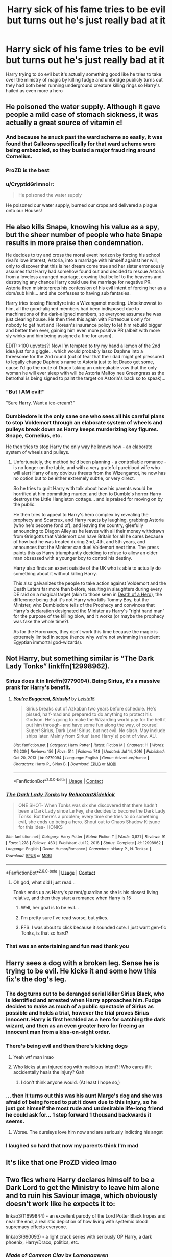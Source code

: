 #+TITLE: Harry sick of his fame tries to be evil but turns out he's just really bad at it

* Harry sick of his fame tries to be evil but turns out he's just really bad at it
:PROPERTIES:
:Author: Gaidhlig_allt
:Score: 342
:DateUnix: 1619886118.0
:DateShort: 2021-May-01
:FlairText: Prompt
:END:
Harry trying to do evil but it's actually something good like he tries to take over the ministry of magic by killing fudge and umbridge publicly turns out they had both been running underground creature killing rings so Harry's hailed as even more a hero


** He poisoned the water supply. Although it gave people a mild case of stomach sickness, it was actually a great source of vitamin c!
:PROPERTIES:
:Author: JustALycanTomboy
:Score: 222
:DateUnix: 1619894264.0
:DateShort: 2021-May-01
:END:

*** And because he snuck past the ward scheme so easily, it was found that Galleons specifically for that ward scheme were being embezzled, so they busted a major fraud ring around Cornelius.
:PROPERTIES:
:Author: 1killer911
:Score: 82
:DateUnix: 1619915565.0
:DateShort: 2021-May-02
:END:


*** ProZD is the best
:PROPERTIES:
:Author: ePICFAeYL
:Score: 59
:DateUnix: 1619900043.0
:DateShort: 2021-May-02
:END:


*** u/CryptidGrimnoir:
#+begin_quote
  He poisoned the water supply
#+end_quote

He poisoned our water supply, burned our crops and delivered a plague onto our Houses!
:PROPERTIES:
:Author: CryptidGrimnoir
:Score: 9
:DateUnix: 1619974664.0
:DateShort: 2021-May-02
:END:


** He also kills Snape, knowing his value as a spy, but the sheer number of people who hate Snape results in more praise then condemnation.

He decides to try and cross the moral event horizon by forcing his school rival's love interest, Astoria, into a marriage with himself against her will, only to discover that this is her dream come true and her sister erroneously assumes that Harry had somehow found out and decided to rescue Astoria from a loveless arranged marriage, crowing that belief to the heavens and destroying any chance Harry could use the marriage for negative PR. Astoria then misinterprets his confession of his evil intent of forcing her as a dom/sub kink... and she confesses to having sub fantasies.

Harry tries tossing Fiendfyre into a Wizengamot meeting. Unbeknownst to him, all the good-aligned members had been indisposed due to machinations of the dark-aligned members, so everyone assumes he was just clearing house. He then tries this again with Fortescue's only for nobody to get hurt and Florean's insurance policy to let him rebuild bigger and better then ever, gaining him even more positive PR (albeit with more sly winks and him being assigned a fine for arson).

EDIT: >100 upvotes?! Now I'm tempted to try my hand a lemon of the 2nd idea just for a giggle... which would probably lasso Daphne into a threesome for the 2nd round (out of fear that their dad might get pressured to legally change Daphne's name to Astoria just to let Draco get some, cause I'd go the route of Draco taking an unbreakable vow that the only woman he will ever sleep with will be Astoria Malfoy nee Greengrass as the betrothal is being signed to paint the target on Astoria's back so to speak)...
:PROPERTIES:
:Author: Avigorus
:Score: 145
:DateUnix: 1619910482.0
:DateShort: 2021-May-02
:END:

*** "But I AM evil!"

"Sure Harry. Want a ice-cream?"
:PROPERTIES:
:Author: Wendysbooks
:Score: 10
:DateUnix: 1620284185.0
:DateShort: 2021-May-06
:END:


*** Dumbledore is the only sane one who sees all his careful plans to stop Voldemort through an elaborate system of wheels and pulleys break down as Harry keeps murderizing key figures. Snape, Cornelius, etc.

He then tries to stop Harry the only way he knows how - an elaborate system of wheels and pulleys.
:PROPERTIES:
:Author: Uncommonality
:Score: 12
:DateUnix: 1620122777.0
:DateShort: 2021-May-04
:END:

**** Unfortunately, the method he'd been planning - a controllable romance - is no longer on the table, and with a very grateful pureblood wife who will alert Harry of any obvious threats from the Wizengamot, he now has no option but to be either extremely subtle, or very direct.

So he tries to guilt Harry with talk about how his parents would be horrified at him committing murder, and then to Dumble's horror Harry destroys the Little Hangleton cottage... and is praised for moving on by the public.

He then tries to appeal to Harry's hero complex by revealing the prophecy and Scarcrux, and Harry reacts by laughing, grabbing Astoria (who he's become fond of), and leaving the country, gleefully announcing to Diagon Alley as he leaves with all their money withdrawn from Gringotts that Voldemort can have Britain for all he cares because of how bad he was treated during 2nd, 4th, and 5th years, and announces that the Minister can duel Voldemort next time. The press paints this as Harry triumphantly deciding to refuse to allow an older man obsessed with a younger boy to control his destiny.

Harry also finds an expert outside of the UK who is able to actually do something about it without killing Harry.

This also galvanizes the people to take action against Voldemort and the Death Eaters far more than before, resulting in slaughters during every DE raid on a magical target (akin to those seen in [[https://www.fanfiction.net/s/8560964/1/Death-of-a-Hero][Death of a Hero]]), the difference being that it's not Harry who kills Tommy Boy, but the Minister, who Dumbledore tells of the Prophecy and convinces that Harry's declaration designated the Minister as Harry's "right hand man" for the purpose of the killing blow, and it works (or maybe the prophecy was fake the whole time?).

As for the Horcruxes, they don't work this time because the magic is extremely limited in scope (hence why we're not swimming in ancient Egyptian immortal god-wizards).
:PROPERTIES:
:Author: Avigorus
:Score: 6
:DateUnix: 1620246076.0
:DateShort: 2021-May-06
:END:


** Not Harry, but something similar is “The Dark Lady Tonks” linkffn(12998962).
:PROPERTIES:
:Author: ceplma
:Score: 76
:DateUnix: 1619891862.0
:DateShort: 2021-May-01
:END:

*** Sirius does it in linkffn(9779094). Being Sirius, it's a massive prank for Harry's benefit.
:PROPERTIES:
:Author: TheWhiteSquirrel
:Score: 10
:DateUnix: 1619921574.0
:DateShort: 2021-May-02
:END:

**** [[https://www.fanfiction.net/s/9779094/1/][*/You're Buggered, Siriusly!/*]] by [[https://www.fanfiction.net/u/4687708/Leiste15][/Leiste15/]]

#+begin_quote
  Sirius breaks out of Azkaban two years before schedule. He's pissed, half-mad and prepared to do anything to protect his Godson. He's going to make the Wizarding world pay for the hell it put him through- and have some fun along the way, of course! Super! Sirius, Dark Lord! Sirius, but not evil. No slash. May include ships later. Mainly from Sirius' (and Harry's) point of view. AU.
#+end_quote

^{/Site/:} ^{fanfiction.net} ^{*|*} ^{/Category/:} ^{Harry} ^{Potter} ^{*|*} ^{/Rated/:} ^{Fiction} ^{M} ^{*|*} ^{/Chapters/:} ^{11} ^{*|*} ^{/Words/:} ^{116,239} ^{*|*} ^{/Reviews/:} ^{156} ^{*|*} ^{/Favs/:} ^{514} ^{*|*} ^{/Follows/:} ^{748} ^{*|*} ^{/Updated/:} ^{Jul} ^{14,} ^{2016} ^{*|*} ^{/Published/:} ^{Oct} ^{20,} ^{2013} ^{*|*} ^{/id/:} ^{9779094} ^{*|*} ^{/Language/:} ^{English} ^{*|*} ^{/Genre/:} ^{Adventure/Humor} ^{*|*} ^{/Characters/:} ^{Harry} ^{P.,} ^{Sirius} ^{B.} ^{*|*} ^{/Download/:} ^{[[http://www.ff2ebook.com/old/ffn-bot/index.php?id=9779094&source=ff&filetype=epub][EPUB]]} ^{or} ^{[[http://www.ff2ebook.com/old/ffn-bot/index.php?id=9779094&source=ff&filetype=mobi][MOBI]]}

--------------

*FanfictionBot*^{2.0.0-beta} | [[https://github.com/FanfictionBot/reddit-ffn-bot/wiki/Usage][Usage]] | [[https://www.reddit.com/message/compose?to=tusing][Contact]]
:PROPERTIES:
:Author: FanfictionBot
:Score: 8
:DateUnix: 1619921601.0
:DateShort: 2021-May-02
:END:


*** [[https://www.fanfiction.net/s/12998962/1/][*/The Dark Lady Tonks/*]] by [[https://www.fanfiction.net/u/1094154/ReluctantSidekick][/ReluctantSidekick/]]

#+begin_quote
  ONE SHOT- When Tonks was six she discovered that there hadn't been a Dark Lady since Le Fey, she decides to become the Dark Lady Tonks. But there's a problem; every time she tries to do something evil, she ends up being a hero. Shout out to Chaos Shadow Kitsune for this idea- HONKS
#+end_quote

^{/Site/:} ^{fanfiction.net} ^{*|*} ^{/Category/:} ^{Harry} ^{Potter} ^{*|*} ^{/Rated/:} ^{Fiction} ^{T} ^{*|*} ^{/Words/:} ^{3,821} ^{*|*} ^{/Reviews/:} ^{91} ^{*|*} ^{/Favs/:} ^{1,278} ^{*|*} ^{/Follows/:} ^{463} ^{*|*} ^{/Published/:} ^{Jul} ^{12,} ^{2018} ^{*|*} ^{/Status/:} ^{Complete} ^{*|*} ^{/id/:} ^{12998962} ^{*|*} ^{/Language/:} ^{English} ^{*|*} ^{/Genre/:} ^{Humor/Romance} ^{*|*} ^{/Characters/:} ^{<Harry} ^{P.,} ^{N.} ^{Tonks>} ^{*|*} ^{/Download/:} ^{[[http://www.ff2ebook.com/old/ffn-bot/index.php?id=12998962&source=ff&filetype=epub][EPUB]]} ^{or} ^{[[http://www.ff2ebook.com/old/ffn-bot/index.php?id=12998962&source=ff&filetype=mobi][MOBI]]}

--------------

*FanfictionBot*^{2.0.0-beta} | [[https://github.com/FanfictionBot/reddit-ffn-bot/wiki/Usage][Usage]] | [[https://www.reddit.com/message/compose?to=tusing][Contact]]
:PROPERTIES:
:Author: FanfictionBot
:Score: 44
:DateUnix: 1619891883.0
:DateShort: 2021-May-01
:END:

**** Oh god, what did I just read...

Tonks ends up as Harry's parent/guardian as she is his closest living relative, and then they start a romance when Harry is 15
:PROPERTIES:
:Author: blueocean43
:Score: 55
:DateUnix: 1619909422.0
:DateShort: 2021-May-02
:END:

***** Well, her goal is to be evil...
:PROPERTIES:
:Author: Phobrouis
:Score: 23
:DateUnix: 1619922301.0
:DateShort: 2021-May-02
:END:


***** I'm pretty sure I've read worse, but yikes.
:PROPERTIES:
:Author: Vercalos
:Score: 18
:DateUnix: 1619917594.0
:DateShort: 2021-May-02
:END:


***** FFS. I was about to click because it sounded cute. I just want gen-fic Tonks, is that so hard?
:PROPERTIES:
:Author: TJ_Rowe
:Score: 7
:DateUnix: 1619960651.0
:DateShort: 2021-May-02
:END:


*** That was an entertaining and fun read thank you
:PROPERTIES:
:Author: Gaidhlig_allt
:Score: 14
:DateUnix: 1619898835.0
:DateShort: 2021-May-02
:END:


** Harry sees a dog with a broken leg. Sense he is trying to be evil. He kicks it and some how this fix's the dog's leg.
:PROPERTIES:
:Author: L_thefriendlygohst
:Score: 42
:DateUnix: 1619907236.0
:DateShort: 2021-May-02
:END:

*** The dog turns out to be deranged serial killer Sirius Black, who is identified and arrested when Harry approaches him. Fudge decides to make as much of a public spectacle of Sirius as possible and holds a trial, however the trial proves Sirius innocent. Harry is first heralded as a hero for catching the dark wizard, and then as an even greater hero for freeing an innocent man from a kiss-on-sight order.
:PROPERTIES:
:Author: CenturionShishKebab
:Score: 58
:DateUnix: 1619916545.0
:DateShort: 2021-May-02
:END:


*** There's being evil and then there's kicking dogs
:PROPERTIES:
:Author: drainingdisposition
:Score: 38
:DateUnix: 1619912780.0
:DateShort: 2021-May-02
:END:

**** Yeah wtf man lmao
:PROPERTIES:
:Author: Faeriie
:Score: 18
:DateUnix: 1619913619.0
:DateShort: 2021-May-02
:END:


**** Who kicks at an injured dog with malicious intent?! Who cares if it accidentally heals the injury? Gah
:PROPERTIES:
:Author: BlackShieldCharm
:Score: 13
:DateUnix: 1619913747.0
:DateShort: 2021-May-02
:END:

***** I don't think anyone would. (At least I hope so,)
:PROPERTIES:
:Author: L_thefriendlygohst
:Score: 6
:DateUnix: 1619915246.0
:DateShort: 2021-May-02
:END:


*** ... then it turns out this was his aunt Marge's dog and she was afraid of being forced to put it down due to this injury, so he just got himself the most rude and undesirable life-long friend he could ask for... 1 step forward 1 thousand backwards it seems.
:PROPERTIES:
:Author: JOKERRule
:Score: 15
:DateUnix: 1619919203.0
:DateShort: 2021-May-02
:END:

**** Worse. The dursleys love him now and are seriously indicting his angst
:PROPERTIES:
:Author: selwyntarth
:Score: 7
:DateUnix: 1619934518.0
:DateShort: 2021-May-02
:END:


*** I laughed so hard that now my parents think I'm mad
:PROPERTIES:
:Author: Jaron5_55
:Score: 6
:DateUnix: 1619930246.0
:DateShort: 2021-May-02
:END:


** It's like that one ProZD video lmao
:PROPERTIES:
:Author: AstoriaPheonix
:Score: 12
:DateUnix: 1619914153.0
:DateShort: 2021-May-02
:END:


** Two fics where Harry declares himself to be a Dark Lord to get the Ministry to leave him alone and to ruin his Saviour image, which obviously doesn't work like he expects it to:

linkao3(11699844) - an excellent parody of the Lord Potter Black tropes and near the end, a realistic depiction of how living with systemic blood supremacy effects everyone.

linkao3(690093) - a light crack series with seriously OP Harry, a dark phoenix, Harry/Draco, politics, etc.
:PROPERTIES:
:Author: alephnumber
:Score: 23
:DateUnix: 1619909435.0
:DateShort: 2021-May-02
:END:

*** [[https://archiveofourown.org/works/11699844][*/Made of Common Clay/*]] by [[https://www.archiveofourown.org/users/Lomonaaeren/pseuds/Lomonaaeren][/Lomonaaeren/]]

#+begin_quote
  Harry has reached a very bitter and jaded thirty. His efforts to reform the Ministry haven't lessened the corruption or pure-blood bigotry one bit. That's when he finds out that he's apparently a part of a pure-blood nobility he's never heard of before; he's Lord Potter and Lord Black. Unfortunately, that revelation's come too late for him to be a reformer. All Harry wants to do is tear the system down and salt the earth. And with a double Lordship, he just might have the power to do that.
#+end_quote

^{/Site/:} ^{Archive} ^{of} ^{Our} ^{Own} ^{*|*} ^{/Fandom/:} ^{Harry} ^{Potter} ^{-} ^{J.} ^{K.} ^{Rowling} ^{*|*} ^{/Published/:} ^{2017-08-04} ^{*|*} ^{/Completed/:} ^{2019-09-13} ^{*|*} ^{/Words/:} ^{129746} ^{*|*} ^{/Chapters/:} ^{43/43} ^{*|*} ^{/Comments/:} ^{870} ^{*|*} ^{/Kudos/:} ^{2545} ^{*|*} ^{/Bookmarks/:} ^{766} ^{*|*} ^{/Hits/:} ^{51819} ^{*|*} ^{/ID/:} ^{11699844} ^{*|*} ^{/Download/:} ^{[[https://archiveofourown.org/downloads/11699844/Made%20of%20Common%20Clay.epub?updated_at=1619833438][EPUB]]} ^{or} ^{[[https://archiveofourown.org/downloads/11699844/Made%20of%20Common%20Clay.mobi?updated_at=1619833438][MOBI]]}

--------------

[[https://archiveofourown.org/works/690093][*/Easy as Falling/*]] by [[https://www.archiveofourown.org/users/Lomonaaeren/pseuds/Lomonaaeren][/Lomonaaeren/]]

#+begin_quote
  Harry doesn't really like the way things are going in the wizarding world. But who's going to do something about it?...Him, that's who! (Or, how Harry became a Benevolently Snarky Dark Lord).
#+end_quote

^{/Site/:} ^{Archive} ^{of} ^{Our} ^{Own} ^{*|*} ^{/Fandom/:} ^{Harry} ^{Potter} ^{-} ^{J.} ^{K.} ^{Rowling} ^{*|*} ^{/Published/:} ^{2013-02-18} ^{*|*} ^{/Completed/:} ^{2013-09-24} ^{*|*} ^{/Words/:} ^{119913} ^{*|*} ^{/Chapters/:} ^{39/39} ^{*|*} ^{/Comments/:} ^{531} ^{*|*} ^{/Kudos/:} ^{3064} ^{*|*} ^{/Bookmarks/:} ^{530} ^{*|*} ^{/Hits/:} ^{107231} ^{*|*} ^{/ID/:} ^{690093} ^{*|*} ^{/Download/:} ^{[[https://archiveofourown.org/downloads/690093/Easy%20as%20Falling.epub?updated_at=1619833431][EPUB]]} ^{or} ^{[[https://archiveofourown.org/downloads/690093/Easy%20as%20Falling.mobi?updated_at=1619833431][MOBI]]}

--------------

*FanfictionBot*^{2.0.0-beta} | [[https://github.com/FanfictionBot/reddit-ffn-bot/wiki/Usage][Usage]] | [[https://www.reddit.com/message/compose?to=tusing][Contact]]
:PROPERTIES:
:Author: FanfictionBot
:Score: 3
:DateUnix: 1619909456.0
:DateShort: 2021-May-02
:END:


** Aww
:PROPERTIES:
:Author: FireflyArc
:Score: 6
:DateUnix: 1619892796.0
:DateShort: 2021-May-01
:END:


** [[https://youtu.be/GPUgjy-Pn-4][So something like this]]
:PROPERTIES:
:Author: agrizzlybear23
:Score: 6
:DateUnix: 1619925812.0
:DateShort: 2021-May-02
:END:


** RemindMe! 1 week
:PROPERTIES:
:Author: starlighz
:Score: 4
:DateUnix: 1619891441.0
:DateShort: 2021-May-01
:END:

*** I will be messaging you in 7 days on [[http://www.wolframalpha.com/input/?i=2021-05-08%2017:50:41%20UTC%20To%20Local%20Time][*2021-05-08 17:50:41 UTC*]] to remind you of [[https://www.reddit.com/r/HPfanfiction/comments/n2lnlq/harry_sick_of_his_fame_tries_to_be_evil_but_turns/gwkdfhf/?context=3][*this link*]]

[[https://www.reddit.com/message/compose/?to=RemindMeBot&subject=Reminder&message=%5Bhttps%3A%2F%2Fwww.reddit.com%2Fr%2FHPfanfiction%2Fcomments%2Fn2lnlq%2Fharry_sick_of_his_fame_tries_to_be_evil_but_turns%2Fgwkdfhf%2F%5D%0A%0ARemindMe%21%202021-05-08%2017%3A50%3A41%20UTC][*18 OTHERS CLICKED THIS LINK*]] to send a PM to also be reminded and to reduce spam.

^{Parent commenter can} [[https://www.reddit.com/message/compose/?to=RemindMeBot&subject=Delete%20Comment&message=Delete%21%20n2lnlq][^{delete this message to hide from others.}]]

--------------

[[https://www.reddit.com/r/RemindMeBot/comments/e1bko7/remindmebot_info_v21/][^{Info}]]

[[https://www.reddit.com/message/compose/?to=RemindMeBot&subject=Reminder&message=%5BLink%20or%20message%20inside%20square%20brackets%5D%0A%0ARemindMe%21%20Time%20period%20here][^{Custom}]]
[[https://www.reddit.com/message/compose/?to=RemindMeBot&subject=List%20Of%20Reminders&message=MyReminders%21][^{Your Reminders}]]
[[https://www.reddit.com/message/compose/?to=Watchful1&subject=RemindMeBot%20Feedback][^{Feedback}]]
:PROPERTIES:
:Author: RemindMeBot
:Score: 5
:DateUnix: 1619891472.0
:DateShort: 2021-May-01
:END:
